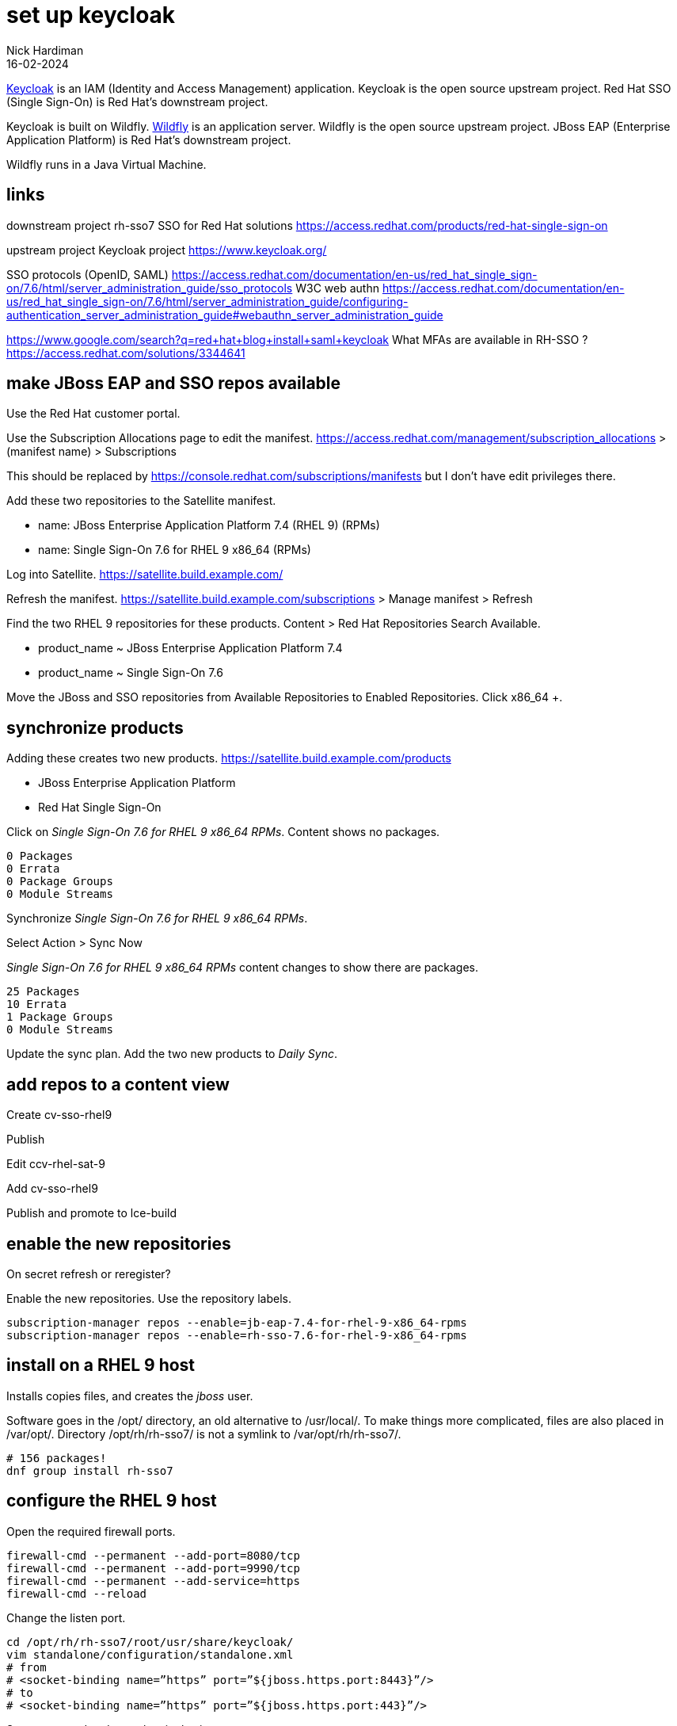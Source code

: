 = set up keycloak 
Nick Hardiman 
:source-highlighter: highlight.js
:revdate: 16-02-2024

https://www.keycloak.org/[Keycloak] is an IAM (Identity and Access Management) application. 
Keycloak is the open source upstream project. 
Red Hat SSO (Single Sign-On) is Red Hat's downstream project. 

Keycloak is built on Wildfly.
https://www.wildfly.org/[Wildfly] is an application server. 
Wildfly is the open source upstream project. 
JBoss EAP (Enterprise Application Platform) is Red Hat's downstream project. 

Wildfly runs in a Java Virtual Machine. 

== links 

downstream project 
rh-sso7
SSO for Red Hat solutions 
https://access.redhat.com/products/red-hat-single-sign-on

upstream project 
Keycloak project 
https://www.keycloak.org/

SSO protocols (OpenID, SAML)
https://access.redhat.com/documentation/en-us/red_hat_single_sign-on/7.6/html/server_administration_guide/sso_protocols
W3C web authn
https://access.redhat.com/documentation/en-us/red_hat_single_sign-on/7.6/html/server_administration_guide/configuring-authentication_server_administration_guide#webauthn_server_administration_guide

https://www.google.com/search?q=red+hat+blog+install+saml+keycloak
What MFAs are available in RH-SSO ?
https://access.redhat.com/solutions/3344641




== make JBoss EAP and SSO repos available

Use the Red Hat customer portal.

Use the Subscription Allocations page to edit the manifest.
https://access.redhat.com/management/subscription_allocations >
(manifest name) > Subscriptions

This should be replaced by 
https://console.redhat.com/subscriptions/manifests but I don't have edit privileges there.

Add these two repositories to the Satellite manifest.

* name: JBoss Enterprise Application Platform 7.4 (RHEL 9) (RPMs) 
* name: Single Sign-On 7.6 for RHEL 9 x86_64 (RPMs)

Log into Satellite. 
https://satellite.build.example.com/

Refresh the manifest.
https://satellite.build.example.com/subscriptions > Manage manifest
> Refresh

Find the two RHEL 9 repositories for these products. 
Content > Red Hat Repositories
Search Available.  

* product_name  ~ JBoss Enterprise Application Platform 7.4
* product_name  ~ Single Sign-On 7.6

Move the JBoss and SSO repositories from Available Repositories to Enabled Repositories.
Click x86_64 +.


== synchronize products

Adding these creates two new products. 
https://satellite.build.example.com/products

* JBoss Enterprise Application Platform
* Red Hat Single Sign-On

Click on _Single Sign-On 7.6 for RHEL 9 x86_64 RPMs_.
Content shows no packages.
----
0 Packages
0 Errata
0 Package Groups
0 Module Streams
----

Synchronize _Single Sign-On 7.6 for RHEL 9 x86_64 RPMs_.

Select Action > Sync Now

_Single Sign-On 7.6 for RHEL 9 x86_64 RPMs_ content changes to show there are packages.
----
25 Packages
10 Errata
1 Package Groups
0 Module Streams
----

Update the sync plan.
Add the two new products to _Daily Sync_.


== add repos to a content view

Create cv-sso-rhel9

Publish

Edit ccv-rhel-sat-9

Add cv-sso-rhel9

Publish and promote to lce-build


== enable the new repositories

On secret
refresh or reregister?

Enable the new repositories.
Use the repository labels. 

[source,shell]
----
subscription-manager repos --enable=jb-eap-7.4-for-rhel-9-x86_64-rpms 
subscription-manager repos --enable=rh-sso-7.6-for-rhel-9-x86_64-rpms
----


== install on a RHEL 9 host

Installs copies files, and creates the _jboss_ user. 

Software goes in the /opt/ directory, an old alternative to /usr/local/.
To make things more complicated, files are also placed in /var/opt/. 
Directory /opt/rh/rh-sso7/ is not a symlink to /var/opt/rh/rh-sso7/.


[source,shell]
----
# 156 packages!
dnf group install rh-sso7
----

== configure the RHEL 9 host

Open the required firewall ports.

[source,shell]
----
firewall-cmd --permanent --add-port=8080/tcp
firewall-cmd --permanent --add-port=9990/tcp
firewall-cmd --permanent --add-service=https
firewall-cmd --reload
----


Change the listen port.

[source,shell]
----
cd /opt/rh/rh-sso7/root/usr/share/keycloak/
vim standalone/configuration/standalone.xml
# from
# <socket-binding name=”https” port=”${jboss.https.port:8443}”/> 
# to 
# <socket-binding name=”https” port=”${jboss.https.port:443}”/>
----

Set a password and start the single sign-on server

[source,shell]
----
cd /opt/rh/rh-sso7/root/usr/share/keycloak/bin
bin/add-user-keycloak.sh --user admin --password 'Password;1'
# changes /opt/rh/rh-sso7/root/usr/share/keycloak/standalone/configuration/keycloak-add-user.json
# restart server
----


== start keycloak

Start in the foreground. 

[source,shell]
----
ssh nick@gatewaybuild.home
sudo -i
cd /opt/rh/rh-sso7/root/usr/share/keycloak/bin
# run in foreground with logging
./standalone.sh -b=0.0.0.0
----

This displays many log messages and takes a few seconds to be ready. 

[source,shell]
----
6:59:21,733 INFO  [org.jboss.as] (Controller Boot Thread) WFLYSRV0025: Red Hat Single Sign-On 7.6.7.GA (WildFly Core 15.0.33.Final-redhat-00001) started in 12892ms - Started 595 of 873 services (584 services are lazy, passive or on-demand)
16:59:21,735 INFO  [org.jboss.as] (Controller Boot Thread) WFLYSRV0060: Http management interface listening on http://127.0.0.1:9990/management
16:59:21,735 INFO  [org.jboss.as] (Controller Boot Thread) WFLYSRV0051: Admin console listening on http://127.0.0.1:9990
----

Check.

https://secret.source.example.com/ > (accept self-signed certificate warning) > Administration Console > Sign in to your account


stop 

[source,shell]
----
^c
----

